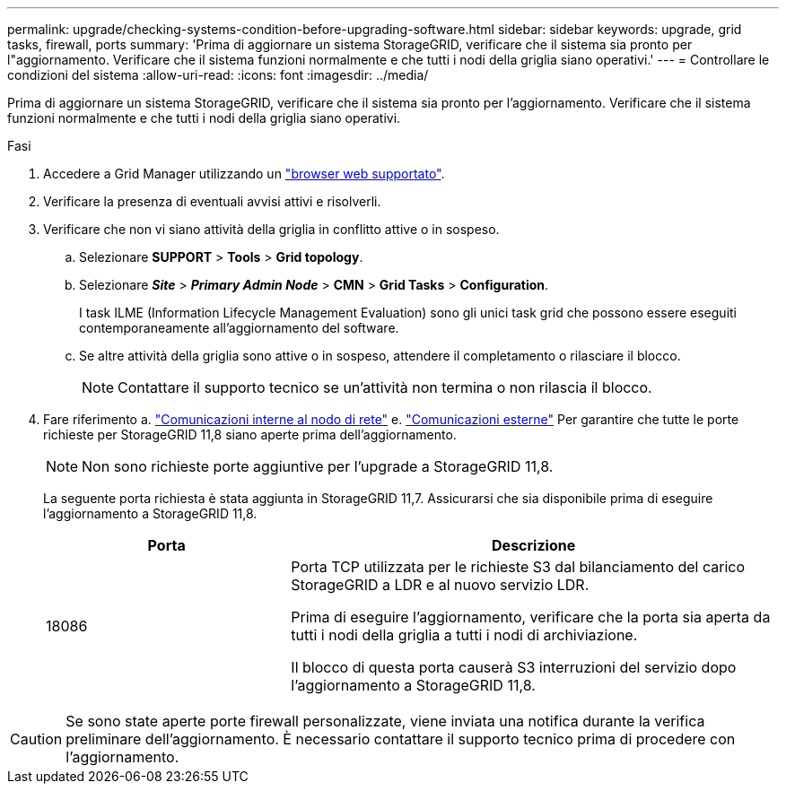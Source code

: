 ---
permalink: upgrade/checking-systems-condition-before-upgrading-software.html 
sidebar: sidebar 
keywords: upgrade, grid tasks, firewall, ports 
summary: 'Prima di aggiornare un sistema StorageGRID, verificare che il sistema sia pronto per l"aggiornamento. Verificare che il sistema funzioni normalmente e che tutti i nodi della griglia siano operativi.' 
---
= Controllare le condizioni del sistema
:allow-uri-read: 
:icons: font
:imagesdir: ../media/


[role="lead"]
Prima di aggiornare un sistema StorageGRID, verificare che il sistema sia pronto per l'aggiornamento. Verificare che il sistema funzioni normalmente e che tutti i nodi della griglia siano operativi.

.Fasi
. Accedere a Grid Manager utilizzando un link:../admin/web-browser-requirements.html["browser web supportato"].
. Verificare la presenza di eventuali avvisi attivi e risolverli.
. Verificare che non vi siano attività della griglia in conflitto attive o in sospeso.
+
.. Selezionare *SUPPORT* > *Tools* > *Grid topology*.
.. Selezionare *_Site_* > *_Primary Admin Node_* > *CMN* > *Grid Tasks* > *Configuration*.
+
I task ILME (Information Lifecycle Management Evaluation) sono gli unici task grid che possono essere eseguiti contemporaneamente all'aggiornamento del software.

.. Se altre attività della griglia sono attive o in sospeso, attendere il completamento o rilasciare il blocco.
+

NOTE: Contattare il supporto tecnico se un'attività non termina o non rilascia il blocco.



. Fare riferimento a. link:../network/internal-grid-node-communications.html["Comunicazioni interne al nodo di rete"] e. link:../network/external-communications.html["Comunicazioni esterne"] Per garantire che tutte le porte richieste per StorageGRID 11,8 siano aperte prima dell'aggiornamento.
+

NOTE: Non sono richieste porte aggiuntive per l'upgrade a StorageGRID 11,8.

+
La seguente porta richiesta è stata aggiunta in StorageGRID 11,7. Assicurarsi che sia disponibile prima di eseguire l'aggiornamento a StorageGRID 11,8.

+
[cols="1a,2a"]
|===
| Porta | Descrizione 


 a| 
18086
 a| 
Porta TCP utilizzata per le richieste S3 dal bilanciamento del carico StorageGRID a LDR e al nuovo servizio LDR.

Prima di eseguire l'aggiornamento, verificare che la porta sia aperta da tutti i nodi della griglia a tutti i nodi di archiviazione.

Il blocco di questa porta causerà S3 interruzioni del servizio dopo l'aggiornamento a StorageGRID 11,8.

|===



CAUTION: Se sono state aperte porte firewall personalizzate, viene inviata una notifica durante la verifica preliminare dell'aggiornamento. È necessario contattare il supporto tecnico prima di procedere con l'aggiornamento.
